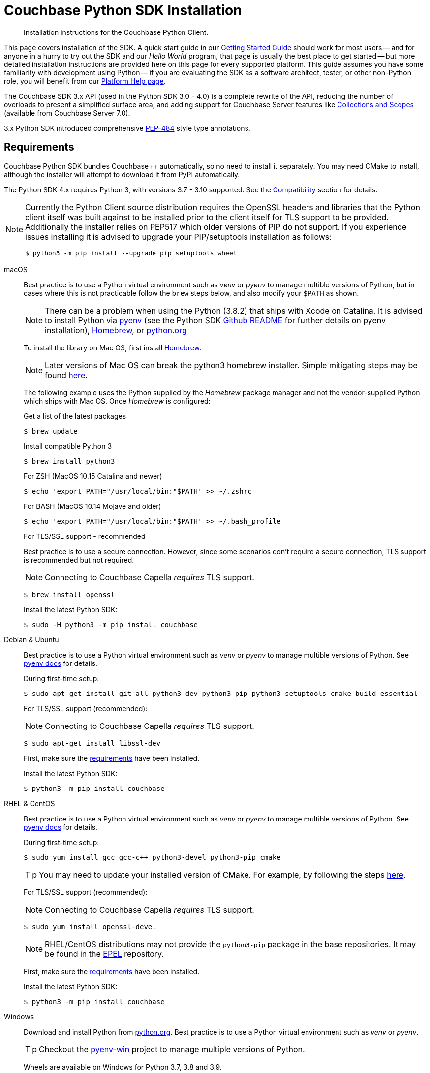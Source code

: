 = Couchbase Python SDK Installation
:description: Installation instructions for the Couchbase Python Client.
:navtitle: Full Installation
:page-partial:
:page-topic-type: project-doc

[abstract]
{description}




This page covers installation of the SDK.
A quick start guide in our xref:hello-world:start-using-sdk.adoc#[Getting Started Guide] should work for most users --
and for anyone in a hurry to try out the SDK and our _Hello World_ program, that page is usually the best place to get started --
but more detailed installation instructions are provided here on this page for every supported platform.
This guide assumes you have some familiarity with development using Python -- if you are evaluating the SDK as a software architect, tester, or other non-Python role, you will benefit from our xref:hello-world:platform-help.adoc#[Platform Help page].







// tag::prep[]
The Couchbase SDK 3.x API (used in the Python SDK 3.0 - 4.0) is a complete rewrite of the API, reducing the number of overloads to present a simplified surface area, and adding support for Couchbase Server features like xref:concept-docs:collections.adoc[Collections and Scopes] (available from Couchbase Server 7.0).

3.x Python SDK introduced comprehensive https://www.python.org/dev/peps/pep-0484/[PEP-484] style type annotations.


== Requirements

Couchbase Python SDK bundles Couchbase++ automatically, so no need to install it separately.
You may need CMake to install, although the installer will attempt to download it from PyPI automatically.

The Python SDK 4.x requires Python 3, with versions 3.7 - 3.10 supported. See the xref:project-docs:compatibility.adoc#python-version-compat[Compatibility] section for details.

[NOTE]
====
Currently the Python Client source distribution requires the OpenSSL headers and libraries that the Python client itself was built against to be installed prior to the client itself for TLS support to be provided.
Additionally the installer relies on PEP517 which older versions of PIP do not support.
If you experience issues installing it is advised to upgrade your PIP/setuptools installation as follows:
[source,console]
----
$ python3 -m pip install --upgrade pip setuptools wheel
----
====

// end::prep[]

// tag::install[]
[{tabs}] 
====
macOS::
+
--
Best practice is to use a Python virtual environment such as _venv_ or _pyenv_ to manage multible versions of Python, but in cases where this is not practicable follow the `brew` steps below, and also modify your `$PATH` as shown.

NOTE: There can be a problem when using the Python (3.8.2) that ships with Xcode on Catalina. 
It is advised to install Python via https://github.com/pyenv/pyenv#homebrew-on-macos[pyenv^]
(see the Python SDK https://github.com/couchbase/couchbase-python-client#mac-os-pyenv-install[Github README^] for further details on pyenv installation), http://brew.sh/[Homebrew^], or https://www.python.org/downloads[python.org^]

To install the library on Mac OS, first install http://brew.sh/[Homebrew^]. 

NOTE: Later versions of Mac OS can break the python3 homebrew installer. 
Simple mitigating steps may be found https://stackoverflow.com/questions/47255517/brew-install-python3-didnt-install-pip3[here^].

The following example uses the Python supplied by the _Homebrew_ package manager and not the vendor-supplied Python which ships with Mac OS. Once _Homebrew_ is configured:

.Get a list of the latest packages
[source,console]
----
$ brew update
----

.Install compatible Python 3
[source,console]
----
$ brew install python3
----

.For ZSH (MacOS 10.15 Catalina and newer)
[source,console]
----
$ echo 'export PATH="/usr/local/bin:"$PATH' >> ~/.zshrc
----

.For BASH (MacOS 10.14 Mojave and older)
[source,console]
----
$ echo 'export PATH="/usr/local/bin:"$PATH' >> ~/.bash_profile
----

.For TLS/SSL support - recommended

Best practice is to use a secure connection.
However, since some scenarios don't require a secure connection, TLS support is recommended but not required.

NOTE: Connecting to Couchbase Capella _requires_ TLS support.

[source,console]
----
$ brew install openssl
----


Install the latest Python SDK:

[source,console]
----
$ sudo -H python3 -m pip install couchbase
----
--

Debian & Ubuntu::
+
--
Best practice is to use a Python virtual environment such as _venv_ or _pyenv_ to manage multible versions of Python. 
See https://github.com/pyenv/pyenv#basic-github-checkout[pyenv docs^] for details.

During first-time setup:

[source,console]
----
$ sudo apt-get install git-all python3-dev python3-pip python3-setuptools cmake build-essential
----

For TLS/SSL support (recommended):

NOTE: Connecting to Couchbase Capella _requires_ TLS support.

[source,console]
----
$ sudo apt-get install libssl-dev
----

First, make sure the <<linux, requirements>> have been installed.

Install the latest Python SDK:

[source,console]
----
$ python3 -m pip install couchbase
----
--

RHEL & CentOS::
+
--
Best practice is to use a Python virtual environment such as _venv_ or _pyenv_ to manage multible versions of Python. 
See https://github.com/pyenv/pyenv#basic-github-checkout[pyenv docs^] for details.

During first-time setup:

[source,console]
----
$ sudo yum install gcc gcc-c++ python3-devel python3-pip cmake
----

TIP: You may need to update your installed version of CMake.
For example, by following the steps https://idroot.us/install-cmake-centos-8[here^].

For TLS/SSL support (recommended):

NOTE: Connecting to Couchbase Capella _requires_ TLS support.

[source,console]
----
$ sudo yum install openssl-devel
----

NOTE: RHEL/CentOS distributions may not provide the `python3-pip` package in the base repositories.
It may be found in the https://fedoraproject.org/wiki/EPEL[EPEL^] repository.

First, make sure the <<linux, requirements>> have been installed.

Install the latest Python SDK:

[source,console]
----
$ python3 -m pip install couchbase
----
--

Windows::
+
--
Download and install Python from https://www.python.org/downloads[python.org^].  
Best practice is to use a Python virtual environment such as _venv_ or _pyenv_.

TIP: Checkout the https://github.com/pyenv-win/pyenv-win[pyenv-win^] project to manage multiple versions of Python.

Wheels are available on Windows for Python 3.7, 3.8 and 3.9.

First, make sure the <<microsoft-windows, requirements>> have been installed.

NOTE: Commands assume user is working within a virtual environment.

Install the latest Python SDK (if using Python 3.7, 3.8 or 3.9):

[source,console]
----
python -m pip install couchbase
----

The standard Python distributions for Windows include OpenSSL DLLs, as PIP and the inbuilt `ssl` module require it for correct operation.
The binary wheels for Windows are packaged as a binary wheel built against the relevant version OpenSSL (which is fixed per Windows version of Python).

If you require a version without OpenSSL support, or that doesn't have a suitable binary wheel on PyPi, follow the https://github.com/couchbase/couchbase-python-client#alternative-installation-methods[build instructions] on the GitHub repo.
--

Anaconda/Miniconda::
+
--
To use the SDK within the Anaconda/Miniconda platform, make sure the prerequisites for the desired Operating System are met:

* <<linux, Linux>>
* <<mac-os, Mac OS>>
* <<microsoft-windows, Windows>>

In the _Anaconda Prompt_, create a new environment:
[source,console]
----
conda create -n test_env python=3.9
----

Activate the environment:
[source,console]
----
conda activate test_env
----

Install the SDK:
[source,console]
----
python -m pip install couchbase
----
--
====

NOTE: If using Windows, and no wheel is available, see the https://github.com/couchbase/couchbase-python-client#alternative-installation-methods[alternate installlation] methods on the Github README.  
The same process should work within the Anaconda/Miniconda platform.
// end::install[]


=== PyPy support

Because the Python SDK is written primarily in C using the CPython API, the official SDK will not work on PyPy.

